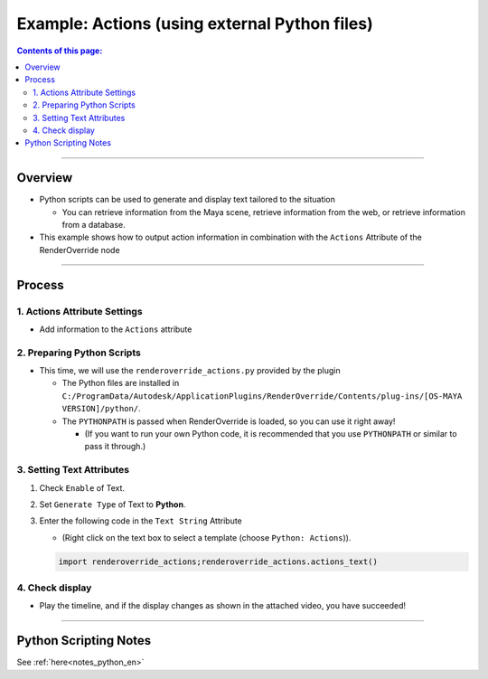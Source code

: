 .. _sample_Action_en:

Example: Actions (using external Python files)
##############################################

.. contents:: Contents of this page:
   :depth: 3
   :local:

++++

Overview
********

* Python scripts can be used to generate and display text tailored to the situation

  * You can retrieve information from the Maya scene, retrieve information from the web, or retrieve information from a database.

* This example shows how to output action information in combination with the ``Actions`` Attribute of the RenderOverride node

++++

Process
*******

1. Actions Attribute Settings
=============================

* Add information to the ``Actions`` attribute


2. Preparing Python Scripts
===========================

* This time, we will use the ``renderoverride_actions.py`` provided by the plugin

  * The Python files are installed in ``C:/ProgramData/Autodesk/ApplicationPlugins/RenderOverride/Contents/plug-ins/[OS-MAYA VERSION]/python/``.
  * The ``PYTHONPATH`` is passed when RenderOverride is loaded, so you can use it right away!

    * (If you want to run your own Python code, it is recommended that you use ``PYTHONPATH`` or similar to pass it through.)


3. Setting Text Attributes
==========================

1. Check ``Enable`` of Text.
2. Set ``Generate Type`` of Text to **Python**.
3. Enter the following code in the ``Text String`` Attribute

   * (Right click on the text box to select a template (choose ``Python: Actions``)).

   .. code-block:: python

      import renderoverride_actions;renderoverride_actions.actions_text()

4. Check display
================

* Play the timeline, and if the display changes as shown in the attached video, you have succeeded!

++++

Python Scripting Notes
**************************

See :ref:`here<notes_python_en>`
